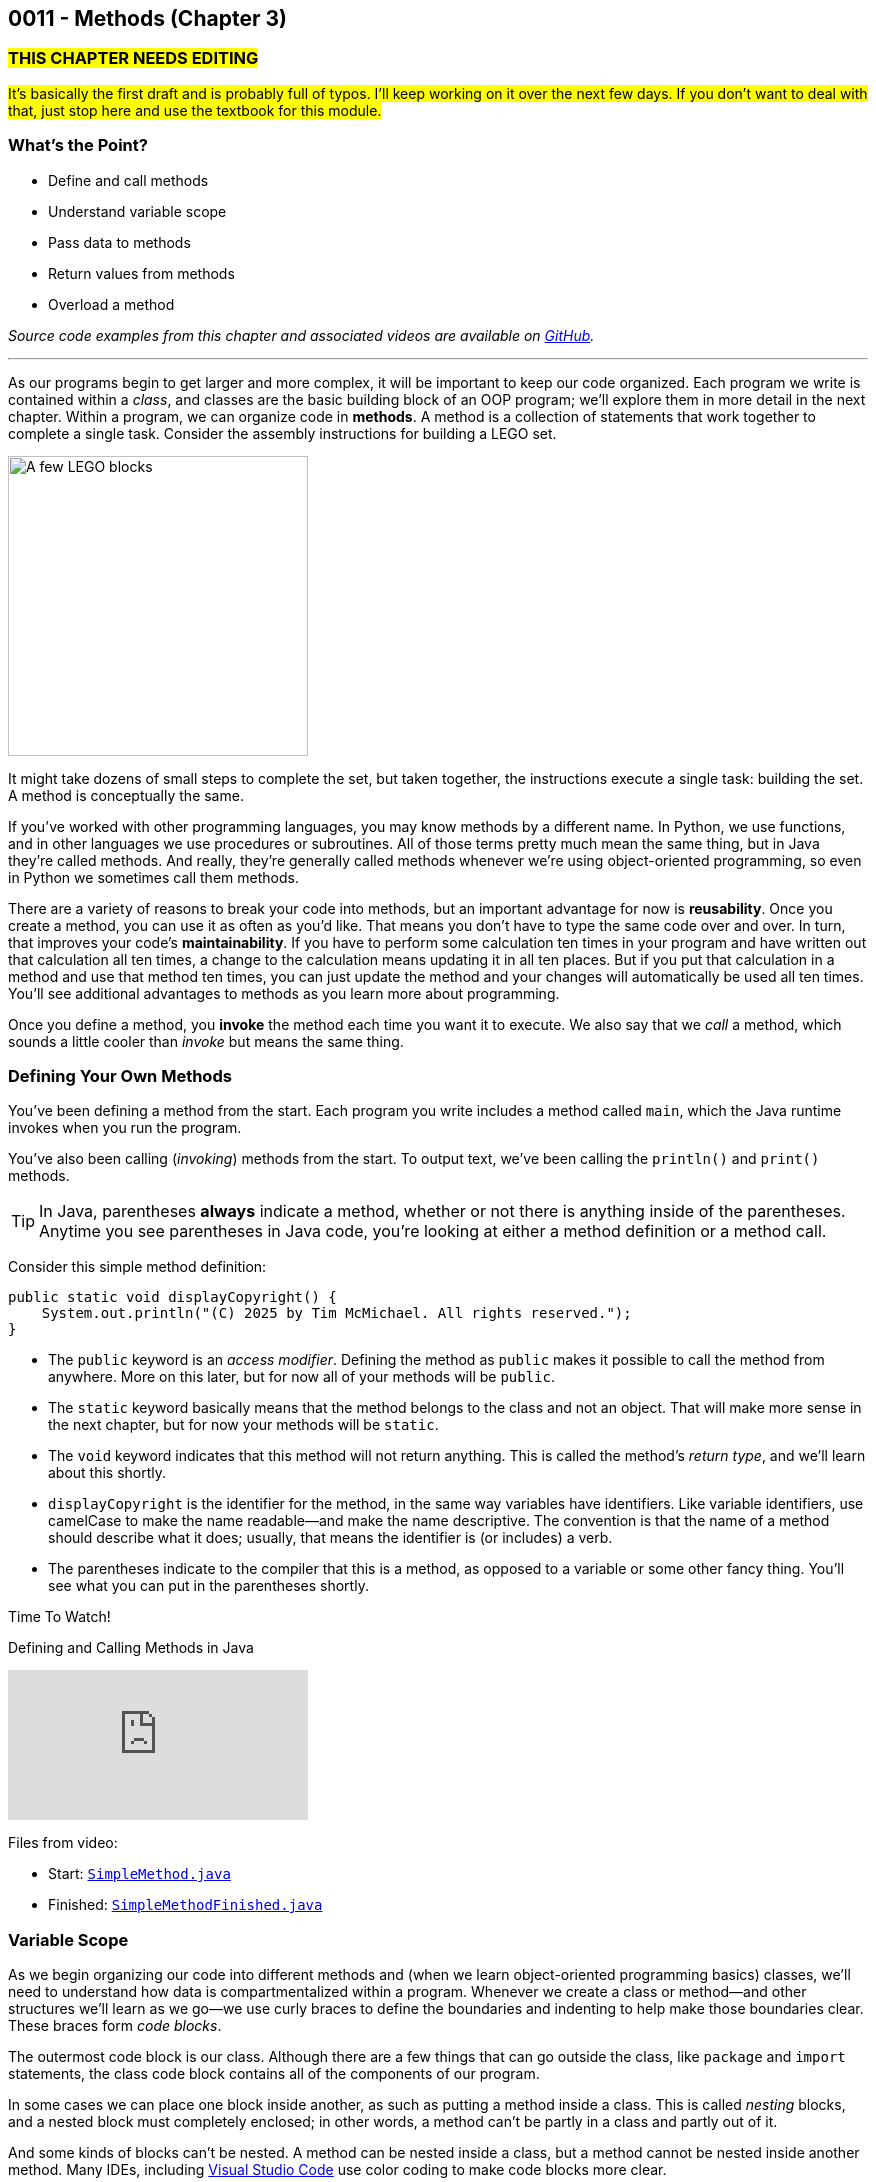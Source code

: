 :imagesdir: images
:sourcedir: source
// The following corrects the directories if this is included in the index file.
ifeval::["{docname}" == "index"]
:imagesdir: chapter-3-methods/images
:sourcedir: chapter-3-methods/source
endif::[]

== 0011 - Methods (Chapter 3)

=== #THIS CHAPTER NEEDS EDITING#
#It's basically the first draft and is probably full of typos. I'll keep working on it over the next few days. If you don't want to deal with that, just stop here and use the textbook for this module.#

=== What's the Point?
* Define and call methods
* Understand variable scope
* Pass data to methods
* Return values from methods
* Overload a method

_Source code examples from this chapter and associated videos are available on https://github.com/timmcmichael/EMCCTimFiles/tree/4bf0da6df6f4fe3e3a0ccd477b4455df400cffb6/OOP%20with%20Java%20(CIS150AB)/03%20Methods[GitHub^]._

''''

As our programs begin to get larger and more complex, it will be important to keep our code organized. 
Each program we write is contained within a _class_, and classes are the basic building block of an OOP program; we'll explore them in more detail in the next chapter.
Within a program, we can organize code in *methods*.
A method is a collection of statements that work together to complete a single task.
Consider the assembly instructions for building a LEGO set. 

image::LEGO.png[A few LEGO blocks, width=300]

It might take dozens of small steps to complete the set, but taken together, the instructions execute a single task: building the set.
A method is conceptually the same. 

If you've worked with other programming languages, you may know methods by a different name. 
In Python, we use functions, and in other languages we use procedures or subroutines. 
All of those terms pretty much mean the same thing, but in Java they're called methods.
And really, they're generally called methods whenever we're using object-oriented programming, so even in Python we sometimes call them methods.

There are a variety of reasons to break your code into methods, but an important advantage for now is *reusability*. 
Once you create a method, you can use it as often as you'd like.
That means you don't have to type the same code over and over.
In turn, that improves your code's *maintainability*. 
If you have to perform some calculation ten times in your program and have written out that calculation all ten times, a change to the calculation means updating it in all ten places.
But if you put that calculation in a method and use that method ten times, you can just update the method and your changes will automatically be used all ten times.
You'll see additional advantages to methods as you learn more about programming.

Once you define a method, you *invoke* the method each time you want it to execute.
We also say that we _call_ a method, which sounds a little cooler than _invoke_ but means the same thing.

=== Defining Your Own Methods

You've been defining a method from the start.
Each program you write includes a method called `main`, which the Java runtime invokes when you run the program.

You've also been calling (_invoking_) methods from the start.
To output text, we've been calling the `println()` and `print()` methods.

TIP: In Java, parentheses *always* indicate a method, whether or not there is anything inside of the parentheses. Anytime you see parentheses in Java code, you're looking at either a method definition or a method call.

Consider this simple method definition:
[source,java]
----
public static void displayCopyright() {
    System.out.println("(C) 2025 by Tim McMichael. All rights reserved.");
}
----

- The `public` keyword is an _access modifier_. Defining the method as `public` makes it possible to call the method from anywhere. More on this later, but for now all of your methods will be `public`.
- The `static` keyword basically means that the method belongs to the class and not an object. That will make more sense in the next chapter, but for now your methods will be `static`.
- The `void` keyword indicates that this method will not return anything. This is called the method's _return type_, and we'll learn about this shortly.
- `displayCopyright` is the identifier for the method, in the same way variables have identifiers. Like variable identifiers, use camelCase to make the name readable--and make the name descriptive. The convention is that the name of a method should describe what it does; usually, that means the identifier is (or includes) a verb.
- The parentheses indicate to the compiler that this is a method, as opposed to a variable or some other fancy thing. You'll see what you can put in the parentheses shortly.


.Time To Watch!
****
Defining and Calling Methods in Java

video::hAxUD7xV7h8[youtube, list=PL_Lc2HVYD16Y-vLXkIgggjYrSdF5DEFnU]

Files from video:

* Start: https://github.com/timmcmichael/EMCCTimFiles/blob/main/OOP%20with%20Java%20(CIS150AB)/03%20Methods/SimpleMethod.java[`SimpleMethod.java`]

* Finished: https://github.com/timmcmichael/EMCCTimFiles/blob/main/OOP%20with%20Java%20(CIS150AB)/03%20Methods/SimpleMethodFinished.java[`SimpleMethodFinished.java`]
****

=== Variable Scope

As we begin organizing our code into different methods and (when we learn object-oriented programming basics) classes, we'll need to understand how data is compartmentalized within a program.
Whenever we create a class or method--and other structures we'll learn as we go--we use curly braces to define the boundaries and indenting to help make those boundaries clear.
These braces form _code blocks_.

The outermost code block is our class.
Although there are a few things that can go outside the class, like `package` and `import` statements, the class code block contains all of the components of our program.

In some cases we can place one block inside another, as such as putting a method inside a class.
This is called _nesting_ blocks, and a nested block must completely enclosed; in other words, a method can't be partly in a class and partly out of it.

And some kinds of blocks can't be nested. 
A method can be nested inside a class, but a method cannot be nested inside another method.
Many IDEs, including https://code.visualstudio.com[Visual Studio Code] use color coding to make code blocks more clear.

.An example of nested blocks in Visual Studio Code.
image::Blocks.png[A screenshot of Java source code with blocks indicated by bracketing]

A variable can only be used or accessed inside the block in which it was declared; that block is the variable's `scope`.
When you refer to a variable, the compiler checks within that code block, or scope, do see if the variable has has been declared.
If it doesn't find a variable with that identifier within the current scope, it will stop compiling.
Basically, referring to a variable that is declared in a different scope is the same as referring to a variable you never declared at all.
Trying to use a variable in a different code block is referred to as an _out of scope_ reference.

.`ScopeExample.java`. An example of code with an out-of-scope variable reference.
[source,java]
----
public class ScopeExample {

    public static void main(String[] args) {
        int favoriteNumber = 7;
        System.out.println(favoriteNumber); <.>

        outputNumber();
    }

    public static void outputNumber() {
        System.out.println(favoriteNumber); <.>
    }
}
----
<.> This is a valid, or _in scope_, reference because `favoriteNumber` is declared within `main()`.
<.> This is an invalid _out of scope_ reference because `favoriteNumber` can only be accessed within `main()`.

==== Variable Shadowing

When we first started using variables, we learned that we can't make two variables with the same name, but it's a little more nuanced than that.
We can't make two variables with the same name _and scope_.
Java *will* allow us to declare a variable with the same name in a different scope, which is called _variable shadowing_.
Shadowing is a *very* bad practice, because it often leads to confusion about which variable is in scope.

The example below can be confusing to beginners and to people who are reading the code quickly.
When `outputNumber()` is called, another variable named `favoriteNumber` is created and assigned the value `18`. 
After that is output, an assignment statement changes that value to `10`. 
Then, program execution returns to `main()`, where a `println()` statement outputs `favoriteNumber` again.
However, _this_ `favoriteNumber` wasn't changed to 10--the other one was.

.`ShadowingExample.java`. An example of variable shadowing, which we should avoid.
[source,java]
----
public class ShadowingExample {

    public static void main(String[] args) {
        int favoriteNumber = 7;
        System.out.println(favoriteNumber); <.>

        outputNumber();

        System.out.println(favoriteNumber); <.>
    }

    public static void outputNumber() {
        int favoriteNumber = 18;
        System.out.println(favoriteNumber); <.>
        favoriteNumber = 10;
    }
}
----
<.> This outputs `7`
<.> This outputs `18`, because it refers to the variable declared in `outputNumber()`
<.> This still outputs `7` because the change to `10` is made to the `favoriteNumber` within the `outputNumber()` method.

==== Global Variables

As we can see, variable scope has a big impact on how our code runs.
Beginning programmers sometimes try to avoid scope issues by declaring their variables within the class code block, which makes them accessible to any block nested within the class.
This kind of class-level variable is sometimes called a _global variable_, and the use of global variables is generally discouraged.


.`GlobalVariableExample.java`. An example of a global variable, which we should not use.
[source,java]
----
public class GlobalVariableExample {
    static int favoriteNumber = 7; <.>

    public static void main(String[] args) {
        System.out.println(favoriteNumber);

        outputNumber();

        System.out.println(favoriteNumber);
    }

    public static void outputNumber() {
        System.out.println(favoriteNumber);
        favoriteNumber = 18; <.>
    }
}
----
<.> Declaration at the class level. Note that global variables must be `static`.
<.> This changes the value of `favoriteNumber` to 18 for all methods in the program.

Instead, we'll declare all of our variables within our methods; these are called _local variables_.

WARNING: The use of global or class-level variables in code that you turn in for an assignment in my class is very heavily penalized. As much as possible, I try to reinforce best practices--and that means minimizing the use of global variables.

Of course, this presents a problem.
What if we need access to a variable in another method?
The best practice is to pass that variable value to the method as needed, and for the method to pass back a value when necessary.

NOTE: In the next chapter, we will start using variables that look a lot like the global variables I just said we shouldn't use. To be clear, those _instance variables_ behave differently and serve a different purpose. They are _global variables_ as described here.

=== Passing Data to Methods

Sometimes a method needs some information in order to carry out its purpose.
For example, the `print()` method needs to know what it's supposed to print.
To provide information to a method, we _pass_ the information in as *arguments*.
So, the `String` we want to output is passed to the `print()` method as an argument, and arguments are always placed inside the parentheses:

`System.out.print("Hello World");`

In this example, "Hello World" is an argument.

We establish what information a method needs as part of the method definition.
Within the method we're defining, those pieces of information are called *parameters*.
A parameter is a variable that exists in the method and receives the argument, and it's declared inside the parentheses in our method definition.
The methods we've defined so far didn't need any information, so we haven't been putting anything in the parentheses--but now let's see an example with a parameter.

.ParameterExample.java - Defining a parameter and passing in an argument

[source,java]
----
public class ParameterExample {

    public static void main(String[] args) {
        outputGreeting("Tim"); <.>
    }

    public static void outputGreeting(String name) { <.>
        System.out.println("Hello, " + name + "!");
    }

}
----

<.> "Tim" is the argument.
<.> `name` is the parameter.

In the above example, "Tim" is passed to the `outputGreeting()` method as an argument.
Within that method, the parameter `name` stores the argument, so when this code runs, `name` is equal to "Tim".

TIP: The actual value passed in when you call a method is referred to as an _argument_. The variable that receives that value within the method is referred to as a _parameter_.

.Time To Watch!
****
Passing Data to a Method in Java 

video::DNJjyKykPvE[youtube, list=PL_Lc2HVYD16Y-vLXkIgggjYrSdF5DEFnU]
File from video:

* Start: https://github.com/timmcmichael/EMCCTimFiles/blob/main/OOP%20with%20Java%20(CIS150AB)/03%20Methods/AreaOfCircle.java[`AreaOfCircle.java`]
* Finished: https://github.com/timmcmichael/EMCCTimFiles/blob/main/OOP%20with%20Java%20(CIS150AB)/03%20Methods/AreaOfCircleFinished.java[`AreaOfCircleFinished.java`]
* Start: https://github.com/timmcmichael/EMCCTimFiles/blob/main/OOP%20with%20Java%20(CIS150AB)/03%20Methods/AreaOfOval.java[`AreaOfOval.java`]
* Finished: https://github.com/timmcmichael/EMCCTimFiles/blob/main/OOP%20with%20Java%20(CIS150AB)/03%20Methods/AreaOfOvalFinished.java[`AreaOfOval.java`]
****

=== Returning Values

The methods we've seen to this point are basically commands--they simply perform a task, and then when they're done, program execution just goes back to the method that called it and resumes there.
But we can also create methods that are like questions--they perform a chunk of code, but when they are finished they give back an answer.

Consider this method:
[source,java]
----
public static void printFavNum() { <.>
    int favNum = 10 - 3;
    System.out.print(favNum);
}

public static int getFavNum() { <.>
    int favNum = 10 - 3;
    return favNum;
}
----

<.> This specifies a return type of `void`
<.> This specifies a return type of `int`

The first method is a command to print out a favorite number, so it does not return anything. 
The `void` in the method header is the return type, and _void_ basically means nothing; this method returns nothing.
The second method is asking to get a favorite number, so it is going to give back an `int`. The return type is specified as `int`.
The `return` statement sends the `favNum` value back to the method that called `getFavNum()`.

IMPORTANT: If a method has a return type of anything other than `void`, it will only compile if it has a `return` statement followed by a value (literal or variable) of the specified type.

This means that methods themselves essentially have data types.
`printFavNum()` has a data type of `void`. 
`getFavNum()` has a data type of `int`.
Since methods have types, you can use them in statements just as you'd use a literal or variable of that type. 
For example, the following line of code is valid:

`int answer = 18 + getFavNum();`

This evaluated the same way as any other assignment statement. It starts on the right and finds that method call, so it will execute `getFavNum()` and plug the returned value into the operation, resulting in `18 + 7` and ultimately evaluating to `25`, which is then assigned to `answer`.

A `return` statement in a `void` method stops execution of the method and returns to the calling method.

[source,java]
----
public static void shortCircuit() {
   System.out.print(“This runs...”);
   return;
   System.out.print(“This can never run!”);
}
---- 

The second print() statement won't execute because the return statement ends the method. The compiler doesn't like these kinds of _unreachable statements_, though, so it will not compile.

`return` statements in `void` methods will have some uses for us later on.

NOTE: A Java method can only return one piece of data, so it can only have one return type.  
	
==== Returning vs. Outputting

Generally speaking, it's better to return values from a method rather than outputting values.
There are a few reasons for this, but consider an obvious one. 
If you use a `print()` method, your code is limited to only working in a console application. 
That's fine for now, because it's the only kind of application we know how to make!
But what if we want to use that same code in a web application, or a mobile app? 
That `print()` statement won't work--rather, the user will never see the result, because they won't have a console window.

Consider this code:

[source,java]
----
public class BadOutput {
    public static void main(String[] args) {
        kingOfSoul();
    }

    public static void kingOfSoul() {
        System.out.println("Otis Redding");
    }

}
----

If the `kingOfSoul()` method knows who the King of Soul is, how do we print that out if we can't perform the output inside the method?
The solution is to return the String and perform the output in `main()`.

[source,java]
----
public class GoodOutput {
    public static void main(String[] args) {
        System.out.println(kingOfSoul());
    }

    public static String kingOfSoul() {
        return "Otis Redding";
    }

}
----

This is another example of something that seems annoying, like it's just extra work.
When we're learning new things, we sometimes have to accept the wisdom of people who are experienced--and recognize that eventually we'll see the point.
We're all about learning good habits and best practices around here, so we'll almost always return values rather than printing them.

There are times when we want a method whose sole purpose is to produce some output. 
In that case, be sure to give it an appropriate identifier.
Notice that those kinds of methods in my examples have _print_ or _output_ in the name.

I rarely want students to create methods that produce output, and when I do I always make that explicit in my directions. 
When I refer to _returning_ something, I mean just that. 
The rule of thumb is, *all input and output statements should be in the `main()` method* and data should be passed around as necessary.

TIP: I strongly penalize input and output statements outside of the `main()` method because I'm trying to build habits that will serve you well as you learn more about programming.

.Time To Watch!
****
Returning Data from a Method in Java

video::JI0e0vVONmM[youtube, list=PL_Lc2HVYD16Y-vLXkIgggjYrSdF5DEFnU]
File from video:

* Finished: https://github.com/timmcmichael/EMCCTimFiles/blob/main/OOP%20with%20Java%20(CIS150AB)/03%20Methods/AreaOfOvalFinished.java[`AreaOfOval.java`]
****

=== Overloading a Method

Sometimes the task, action, or calculation that a method produces has different ways of operating depending on the circumstances.

Consider a method that calculates the average age of two people:

[source,java]
----
public static double averageAge(int age1, int age2) {
       return (double) (age1 + age2) / 2;
   }
----

This is a pretty straightforward method. 
Notice that the return statement uses casting with `(double)` to ensure that the result is not truncated.

If we want to calculate an average age of 3 people, we could almost use the same method. 
We want a method that still calculates the average age, but takes three arguments and divides by 3, instead of 2.

To create another version of a method that operates a little differently, we can use _method overloading_. 
To overload a method, we write a new method with the same identifier, but with a different set of parameters. 
An overload for our `averageAge()` method could look like this:

[source,java]
----
public static double averageAge(int age1, int age2, int age3) {
        return (double) (age1 + age2 + age3) / 3;
    }
----

Note that the method identifier is exactly the same, but this version accepts three `int` arguments instead of two.
That difference allows the compiler to easily determine which implementation of the method is being called: if there are two `int`s in the parenthesis, it calls the first implementation, and if there are three `int`s, it calls the second implementation. 
When we're using the method, we can call whichever best suits our needs at the time.

The compiler can also easily distinguish overloaded methods if the _types_ of the parameters are different.
An implementation that accepts `double`s is valid:

[source,java]
----
    public static double averageAge(double age1, double age2, double age3) {
        return (double) (age1 + age2 + age3) / 3;
    }
----

If the compiler sees a call to `averageAge()` with three `double` values, it will invoke this last version.

==== Incorrect Overloading
Overloaded methods *must* have differences in the number and/or types of the parameters. 
The _names_ of those parameters doesn't differentiate them, so different names is not enough to make a valid overload.


.`BadOverloading.java`. An invalid example of overloading.
[source,java]
----
public class BadOverloading {
    public static void main(String[] args) {
        System.out.println(area(15, 10)); <.>
    }

    // Calculates area of a rectangle
    public static double area(double length, double width) {
        return length * width;
    }

    // Calculates area of an oval
    public static double area(double smallRadius,
            double bigRadius) {
        double area = 3.14 * smallRadius * bigRadius;
        return area;
    }

}
----

<.> The compiler can't tell if we want the area implementation of a rectangle of the implementation for an oval.

The term we use to describe a method's identifier and parameter list (the number, order and types of parameters) is a _method signature_. 
The method signature must be unique so the compiler can identify which method code to run.

.`AverageAge.java`. A valid example of method overloading.
[source, java]
----
public class AverageAge {
    public static void main(String[] args) {
        System.out.println(averageAge(1.25, 1.5, .5)); // <.>
        System.out.println(averageAge(10, 20)); // <.>
        System.out.println(averageAge(10, 20, 25)); // <.>
    }

    public static double averageAge(int age1, int age2) {
        return (double) (age1 + age2) / 2;
    }

    public static double averageAge(int age1, int age2, int age3) {
        return (double) (age1 + age2 + age3) / 3;
    }

    public static double averageAge(double age1, double age2, double age3) {
        return (double) (age1 + age2 + age3) / 3;
    }

}
----

<.> The compiler sees three `double` values, so it calls the third implementation.
<.> The compiler sees two `int` values, so it calls the first implementation.
<.> The compiler sees three `int` values, so it calls the second implementation.



=== Solution Walkthrough

In "solution walkthrough" videos, I give a problem/prompt that is similar to the kinds of work I assign, and then I record myself writing a solution. It's not absolutely mandatory to watch this video, but students report that these videos are particularly helpful.

// TODO: Check audio levels on this old video.

.Time To Watch!
****
Methods with Parameters and Returns

video::-ubNZHNV-go[youtube, list=PL_Lc2HVYD16Y-vLXkIgggjYrSdF5DEFnU]
Solution file from video:

* https://github.com/timmcmichael/EMCCTimFiles/blob/main/OOP%20with%20Java%20(CIS150AB)/03%20Methods/Percentages.java[`Percentages.java`]
****



// TODO: Ch 3 check your learning
=== Check Your Learning

Can you answer these questions?

****

1. What is the main purpose of using methods in Java, and how do they contribute to code maintainability?

2. Explain the difference between a parameter and an argument in the context of Java methods. Provide an example to illustrate your explanation.

3. Why is it generally better to return values from methods rather than printing them directly within the method? How does this practice improve the modularity and reusability of code?

****